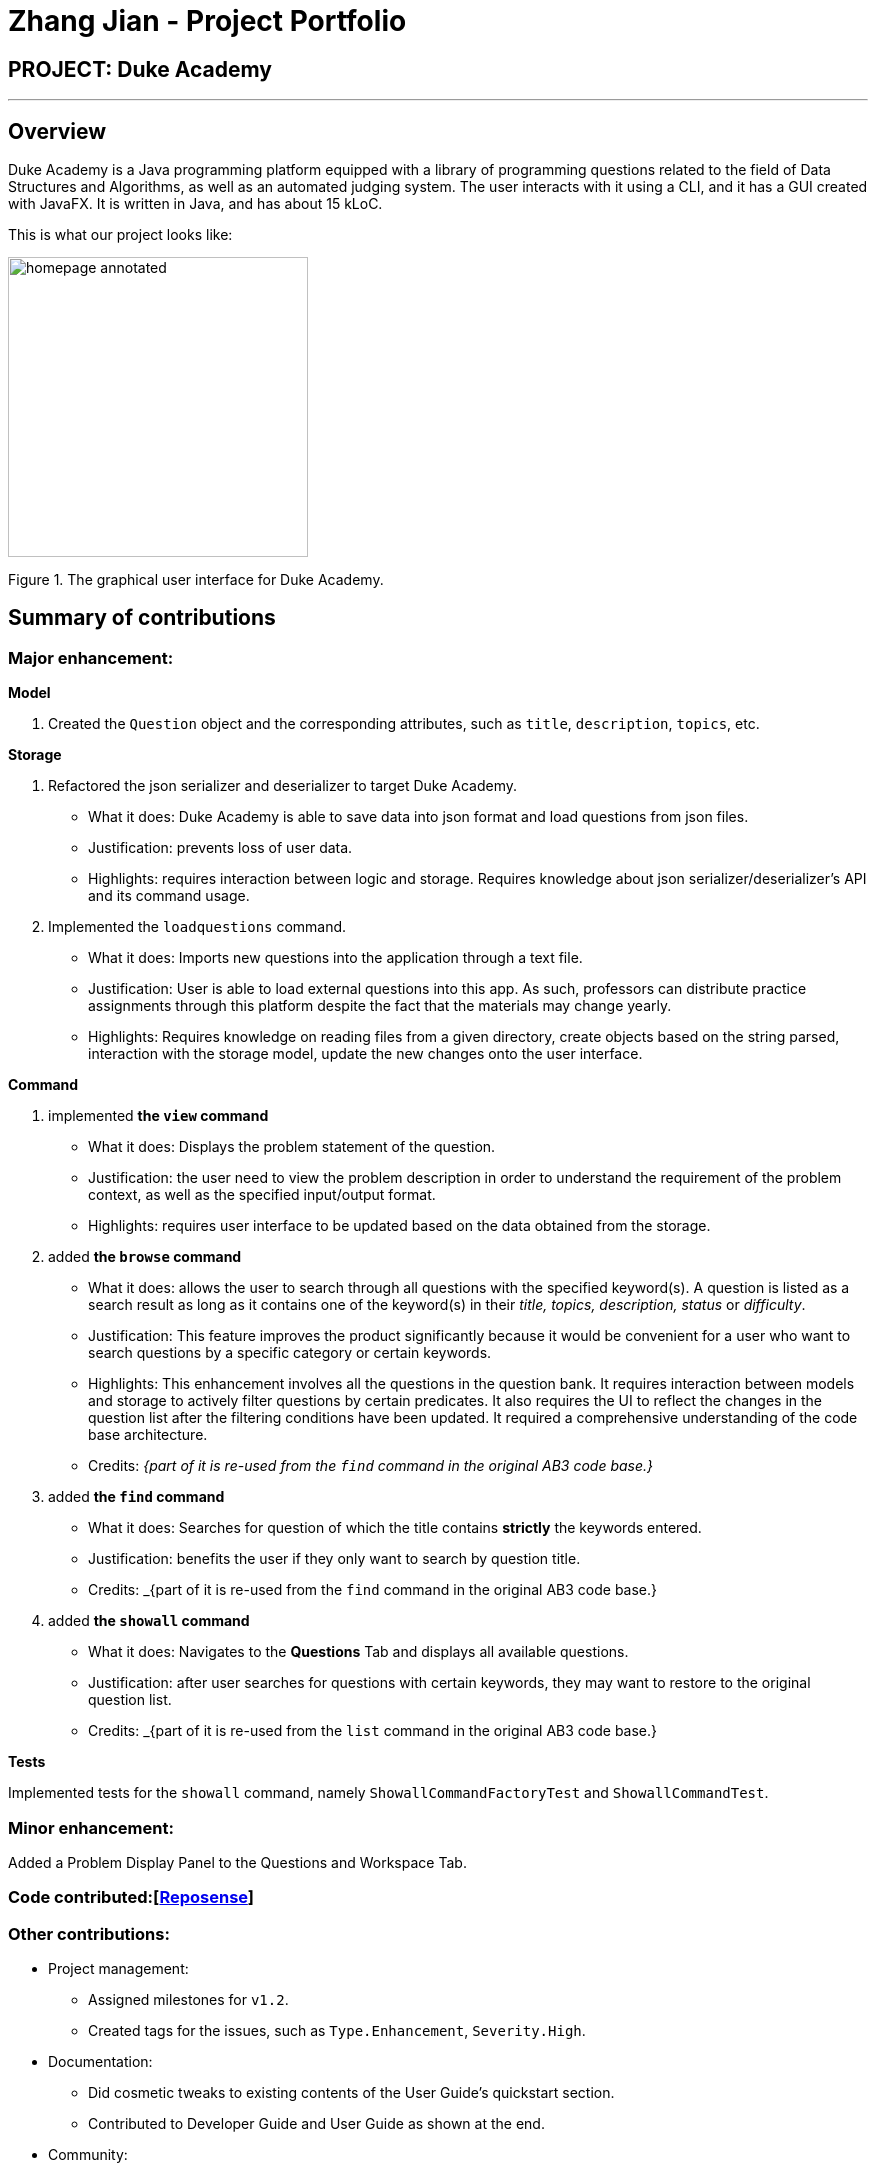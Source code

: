 = Zhang Jian - Project Portfolio
:site-section: AboutUs
:imagesDir: ../images/zj_ppp
:stylesDir: ../stylesheets

== PROJECT: Duke Academy

'''

== Overview

Duke Academy is a Java programming platform equipped with a library of programming questions related to the field of Data Structures and Algorithms, as well as an automated judging system. The user interacts with it using a CLI, and it has a GUI created with JavaFX. It is written in Java, and has about 15 kLoC.

This is what our project looks like:


image::homepage_annotated.png[width="300"]
Figure 1. The graphical user interface for Duke Academy.

== Summary of contributions

=== *Major enhancement*:

*Model*

1. Created the `Question` object and the corresponding attributes, such as `title`, `description`, `topics`, etc.

*Storage*

1. Refactored the json serializer and deserializer to target Duke Academy.
** What it does: Duke Academy is able to save data into json format and load questions from json files.
** Justification: prevents loss of user data.
** Highlights: requires interaction between logic and storage. Requires knowledge about json serializer/deserializer's API and its command usage.

2. Implemented the `loadquestions` command.
** What it does: Imports new questions into the application through a text file.
** Justification: User is able to load external questions into this app. As such, professors can distribute practice assignments through this platform despite the fact that the materials may change yearly.
** Highlights: Requires knowledge on reading files from a given directory, create objects based on the string parsed, interaction with the storage model, update the new changes onto the user interface.

*Command*

1. implemented *the `view` command*
** What it does: Displays the problem statement of the question.
** Justification: the user need to view the problem description in order to understand the requirement of the problem context, as well as the specified input/output format.
** Highlights: requires user interface to be updated based on the data obtained from the storage.
2. added *the `browse` command*
** What it does: allows the user to search through all questions with the specified keyword(s). A question is listed as a search result as long as it
contains one of the keyword(s) in their _title, topics, description, status_ or _difficulty_.

** Justification: This feature improves the product significantly because it would be convenient for a user who want to search questions by a specific category or certain keywords.
** Highlights: This enhancement involves all the questions in the question bank. It requires interaction between models and storage to actively filter questions by certain predicates. It also requires the UI to reflect the changes in the question list after the filtering conditions have been updated. It required a comprehensive understanding of the code base architecture.
** Credits: _{part of it is re-used from the `find` command in the original AB3 code base.}_
3. added *the `find` command*
** What it does: Searches for question of which the title contains *strictly* the keywords entered.
** Justification: benefits the user if they only want to search by question title.
** Credits: _{part of it is re-used from the `find` command in the original AB3 code base.}
4. added *the `showall` command*
** What it does: Navigates to the *Questions* Tab and displays all available questions.
** Justification: after user searches for questions with certain keywords, they may want to restore to the original question list.
** Credits: _{part of it is re-used from the `list` command in the original AB3 code base.}



*Tests*

Implemented tests for the `showall` command, namely `ShowallCommandFactoryTest` and `ShowallCommandTest`.

=== *Minor enhancement*:
Added a Problem Display Panel to the Questions and Workspace Tab.


=== *Code contributed*:[https://nus-cs2103-ay1920s1.github.io/tp-dashboard/#search=zhangj1an&sort=groupTitle&sortWithin=title&since=2019-09-06&timeframe=commit&mergegroup=false&groupSelect=groupByRepos&breakdown=false[Reposense]]

=== *Other contributions*:

** Project management:
*** Assigned milestones for `v1.2`.
*** Created tags for the issues, such as `Type.Enhancement`, `Severity.High`.

** Documentation:
*** Did cosmetic tweaks to existing contents of the User Guide's quickstart section.
*** Contributed to Developer Guide and User Guide as shown at the end.
** Community:
*** Reported bugs and suggestions for other teams in the class (examples: Typos in UG, Feature not present: 6 Load commands stated in UG not implemented, Budget command not working with only amount and description entered)
** Tools:
*** Integrated 2 third party library (Travis, Codacy) to the project.


== Contributions to the User Guide


|===
|_Given below are sections I contributed to the User Guide. They showcase my ability to write documentation targeting end-users._
|===

=== Loading new questions: `loadquestions`

Imports new questions into the application through a text file.

*Format:* `loadquestions [filename]`

****
* Your text file should be located in the `../DukeAcademy/newQuestions/` directory. The `DukeAcademy` folder
is located in the same directory as where you put the jar file.
* Your text file should follow the format specified at <<Custom-Questions>>.
****

*Examples:*

* `loadquestions my_problem_set.txt` +
Loads the questions from the file "my_problem_set.txt" located in the `../DukeAcademy/newQuestions/` directory.

We have prepared a dummy problem set for you to try out as shown in diagram below.

image::default_problem_set.png[width="300"]

Type `loadquestions NewProblems.txt` (case sensitive), and
two new questions titled `Apple` and `Banana` will be loaded onto Duke Academy.

== FAQ

*Q:* How do I transfer my own problem sets to another computer?

*A:* Copy the problem set text file into DukeAcademy’s home folder on the other computer
and repeat the ​ loadquestions​ command.

*Q:* How do I transfer data to another computer?

*A:* Install the app in the other computer and overwrite the empty data file it creates
with the file that contains the data of your previous DukeAcademy folder.
[[Custom-Questions]]
== Format for Custom Questions
image::custom_questions.png[width="300"]

* Create a .txt file.
* The format of a question goes like follows:

```
Question::

Title::

Description::

Difficulty::

Topics::

TestCase::

Input::

Output::
```

* All inputs must be in the order stated above.

* Title, Description can be any non-empty string.

* Difficulty can only be `EASY`, `MEDIUM` or `HARD`. (Must be capitalized)

* Topics can only be `ARRAY`, `LINKED_LIST`, `HASHTABLE`, `TREE`, `GRAPH`, `RECURSION`, `DIVIDE_AND_CONQUER`, `DYNAMIC_PROGRAMMING`, `SORTING`, or `OTHERS`. (Must be capitalized)

* One question can only have one title, description and difficulty. It can have multiple topics separated by `,`. It can have multiple test cases, each begin with a `TestCase::` identifier.

* For sample questions, refer to the `../DukeAcademy/newQuestions/NewProblems.txt` file.

== Contributions to the Developer Guide

|===
|_Given below are sections I contributed to the Developer Guide. They showcase my ability to write technical documentation and the technical depth of my contributions to the project._
|===

== Design

[[Design-Architecture]]
=== Architecture

.Architecture Diagram
image::ArchitectureSequenceDiagram.png[width="500"]

The *_Architecture Diagram_* given above explains the high-level design of the App. Given below is a quick overview of each component.

`Main` has two classes called link:{repoURL}/src/main/java/seedu/difficulty/Main.java[`Main`] and link:{repoURL}/src/main/java/seedu/difficulty/MainApp.java[`MainApp`]. It is responsible for,

* At app launch: Initializes the components in the correct sequence, and connects them up with each other.
* At shut down: Shuts down the components and invokes cleanup method where necessary.

<<Design-Commons,*`Commons`*>> represents a collection of classes used by multiple other components.
<<Design-Observable, *`Observable`*>> is responsible for updates on User Interface if internal data changes.
`LogsCenter`is used by many classes to write log messages to the App's log file.

The following five components plays an important role at the architecture level:

* <<Design-Ui,*`UI`*>>: The User Interface of the App.
* <<Design-Logic,*`Logic`*>>: Includes 3 types of executors: the Command Executor, the Program Submission Executor, and the Question Builder Executor,.
* <<Design-Model,*`Model`*>>: Holds the data of the App in-memory.
* <<Design-Storage,*`Storage`*>>: Reads data from, and writes data to, the hard disk.
* <<Design-TextExecutor, *`TextExecutor`*>>: Compile the user program and run it against test cases. Output result.

Each of the six components:

* Defines its _API_ in an `interface` with the same name as the Component.
* Exposes its functionality using a `{Component Name}Manager` class.

[discrete]

=== Storage component

==== Overview
There are 2 main storage components found in the architecture of Duke Academy. They are `QuestionBankStorage` and `NoteBankStorage`. Each storage component serves as a *facade* for the basic operations by the application with regards to *Commands* and *Notes*.

The `Storage` component,

* can save `UserPref` objects in json format and read it back.
* can save the Duke Academy question bank in json format and read it back.
* can save the notes and read it back.

==== Implementation
The storage components are interfaces so their implementation can be changed easily.

`JsonAdaptedQuestion` serves as a good starting point to understand the implementation.

*JsonAdaptedQuestion:*

.Class diagram of the JsonAdaptedQuestion class
image::JsonAdaptedQuestionClassDiagram.png[width=200]

* It contains all the necessary attributes for a question, including title, completion status, difficulty level, isBookmarked, topics belonged to, testCases, userProgram attempted and question description.
* Compared with a standard `question` object, this `JsonAdaptedQuestion` object has processed its attributes to be compatible with json format. That is, this object  can be directly serialized to and de-serialized from json files.
* The constructor is used to serialize the `Question` object using the `@JsonProperty` notation.
* The `@JsonProperty` is also able to deserialize strings obtained from json files. The `toModel()` function is then used to construct and return a new `Question` object using attributes it obtained using the getter methods.

==== Structure

We would hereby use `QuestionBankStorage` to illustrate the implementation.

The standard implementation of the `QuestionBankStorage` is the `JsonSerializableStandardQuestionBank` class.

*Overview:*

.Overall Structure of the Storage Component for Questions
image::StorageClassDiagram.png[width=300]

The `QuestionBankStorage` manages tasks such as `saveQuestionBank()` or `readQuestionBank()`.

The `Question` object is associated to the rest of the files in the same package as follows:

.Class Diagram: Compositions that make up the QuestionBank being stored
image::ClassDiagramQuestionStorage.png[width=170]


=== Problem Statement Panel
Since the problem description cannot be viewed fully from the question list, we introduced a new problem description panel. As shown on Figure 5, when type `view [id]`, the panel updates to
display all the additional information a question has to provide.


.Activity Diagram on View command
image::viewactivity.png[width=300]


==== General Procedure of Command execution:

* User types `view [id]` in the command box.
The `MainApp` class receives the input, calls the `commandLogic` class to executes the command and returns an `CommandResult` object.

==== Implementation Details
The implementation details are narrated following user cases as follows:

. When the `view` command is executed, it switches the pane to "Question" by calling the `applicationState` object's `setCurrentActivity(Activity pane)` method.
. It then updates the `questionLogic` object of the current question being viewed by calling its `selectQuestion(int id)` method.
. The `ProblemStatementPanel` UI utilizes a JavaFx `@FXML` property called `TextArea` to display information.
. Every time when the `QuestionPage` pane or the `Workspace` pane is displayed, their respective UI controller checks whether `questionLogic` refers to a
question that is currently of interest by the user. If positive, they will call the `ProblemStatementPanel` controller's `setProblemStatement(String problemStatement)` to display data.

As such, the functionality required by problem display panel is well covered.

==== Future Improvement
In version 2.0, we aim to achieve rich text display of problem description. It can be in MarkDown format, containing LaTeX formulas, images, URL links,
coloured text, formatted code snippet, etc.

==== Design Considerations
This is my design consideration on how to update the problem statement panel when a `view` command is entered.

* Alternative 1 (current choice): Use `questionLogic` to track the current `Question` being viewed by the user. `UI` components can access attributes in `Logic` components and display them.
** Pros: More OOP. It is clear that `UI` does not interfere with the tasks responsible by the `Logic` component. There is less coupling, making the code easier to understand and undertake testing.
** Cons: Complicates the code base by abstracting another attribute onto the `QuestionLogic` class.
* Alternative 2 : Stores the `Problem Description` content as a String temporarily. Use `MainWindow` controller to check whether
the command generated is a `view` command. If yes, force the `ProblemStatementPanel` to update.
** Pros: Easy to implement based on the existing code base.
** Cons: It breaks OOP's open and close principle. It mixed up `UI` class with `Logic` class.


[appendix]
== Product Scope

*Target user profile*:

* has a need to practice a lot of algorithm / data structure problems with the following conditions satisfied:
+
[none]
** instant assessment of answers submitted
** practices under timed conditions
** automatic progress checker
** personal tutor to recommend problems with suitable difficulties and topics
** fun in learning with achievement badges to unlock
** no WiFi needed

[appendix]
== Use Cases

(For all use cases below, the *System* is the `Duke Academy` and the *Actor* is the `user`).

[discrete]
=== Use case: UC01 Set questions
*MSS*

1. User requests to input problem sets.
2. Duke Academy requires a file path.
3. User select file path.
4. Duke Academy imports the problem sets and prompts success message.
+
Use case ends.

*Extensions*
[none]
* 4a. The input format is incorrect.
+
Duke Academy reports wrong format error. Duke Academy resumes at step 3.


[appendix]
== Non Functional Requirements
. Time taken to assess the submitted programmes should not exceed 3 minutes.
. Data not intended for disclosure should be encrypted with minimum needs so that it's protected from direct access.
. Should not take more than 5 seconds to load the initial screen.
. If interrupted, the program should provide an auto-saved version and prompt for restore when the app opens next time.
